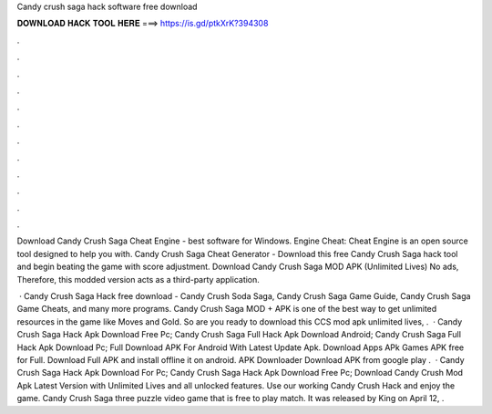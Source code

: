 Candy crush saga hack software free download



𝐃𝐎𝐖𝐍𝐋𝐎𝐀𝐃 𝐇𝐀𝐂𝐊 𝐓𝐎𝐎𝐋 𝐇𝐄𝐑𝐄 ===> https://is.gd/ptkXrK?394308



.



.



.



.



.



.



.



.



.



.



.



.

Download Candy Crush Saga Cheat Engine - best software for Windows. Engine Cheat: Cheat Engine is an open source tool designed to help you with. Candy Crush Saga Cheat Generator - Download this free Candy Crush Saga hack tool and begin beating the game with score adjustment. Download Candy Crush Saga MOD APK (Unlimited Lives) No ads, Therefore, this modded version acts as a third-party application.

 · Candy Crush Saga Hack free download - Candy Crush Soda Saga, Candy Crush Saga Game Guide, Candy Crush Saga Game Cheats, and many more programs. Candy Crush Saga MOD + APK is one of the best way to get unlimited resources in the game like Moves and Gold. So are you ready to download this CCS mod apk unlimited lives, .  · Candy Crush Saga Hack Apk Download Free Pc; Candy Crush Saga Full Hack Apk Download Android; Candy Crush Saga Full Hack Apk Download Pc; Full Download APK For Android With Latest Update Apk. Download Apps APk Games APK free for Full. Download Full APK and install offline it on android. APK Downloader Download APK from google play .  · Candy Crush Saga Hack Apk Download For Pc; Candy Crush Saga Hack Apk Download Free Pc; Download Candy Crush Mod Apk Latest Version with Unlimited Lives and all unlocked features. Use our working Candy Crush Hack and enjoy the game. Candy Crush Saga three puzzle video game that is free to play match. It was released by King on April 12, .
